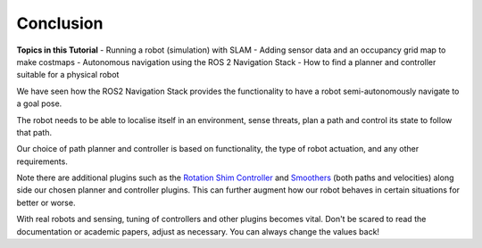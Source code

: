 Conclusion
===========

**Topics in this Tutorial**
- Running a robot (simulation) with SLAM
- Adding sensor data and an occupancy grid map to make costmaps
- Autonomous navigation using the ROS 2 Navigation Stack
- How to find a planner and controller suitable for a physical robot

We have seen how the ROS2 Navigation Stack provides the functionality to have a robot semi-autonomously navigate to a goal pose.

The robot needs to be able to localise itself in an environment, sense threats, plan a path and control its state to follow that path.

Our choice of path planner and controller is based on functionality, the type of robot actuation, and any other requirements.

Note there are additional plugins such as the `Rotation Shim Controller <https://navigation.ros.org/configuration/packages/configuring-rotation-shim-controller.html>`_ and `Smoothers <https://navigation.ros.org/configuration/packages/configuring-smoother-server.html>`_ (both paths and velocities) along side our chosen planner and controller plugins.  This can further augment how our robot behaves in certain situations for better or worse.

With real robots and sensing, tuning of controllers and other plugins becomes vital.  Don't be scared to read the documentation or academic papers, adjust as necessary.  You can always change the values back!
